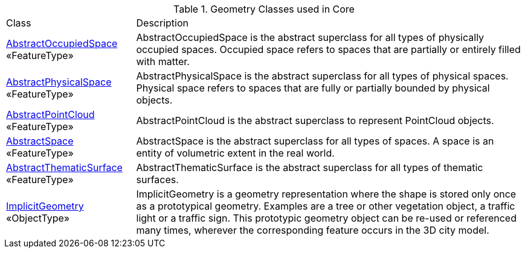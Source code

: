 [[Core-geometry-class-table]]
.Geometry Classes used in Core
[cols="2,6",options="headers"]
|===
| Class | Description
|<<AbstractOccupiedSpace-section,AbstractOccupiedSpace>> +
 «FeatureType»  |AbstractOccupiedSpace is the abstract superclass for all types of physically occupied spaces. Occupied space refers to spaces that are partially or entirely filled with matter.
|<<AbstractPhysicalSpace-section,AbstractPhysicalSpace>> +
 «FeatureType»  |AbstractPhysicalSpace is the abstract superclass for all types of physical spaces. Physical space refers to spaces that are fully or partially bounded by physical objects.
|<<AbstractPointCloud-section,AbstractPointCloud>> +
 «FeatureType»  |AbstractPointCloud is the abstract superclass to represent PointCloud objects.
|<<AbstractSpace-section,AbstractSpace>> +
 «FeatureType»  |AbstractSpace is the abstract superclass for all types of spaces. A space is an entity of volumetric extent in the real world.
|<<AbstractThematicSurface-section,AbstractThematicSurface>> +
 «FeatureType»  |AbstractThematicSurface is the abstract superclass for all types of thematic surfaces.
|<<ImplicitGeometry-section,ImplicitGeometry>> +
 «ObjectType»  |ImplicitGeometry is a geometry representation where the shape is stored only once as a prototypical geometry. Examples are a tree or other vegetation object, a traffic light or a traffic sign. This prototypic geometry object can be re-used or referenced many times, wherever the corresponding feature occurs in the 3D city model.
|===
